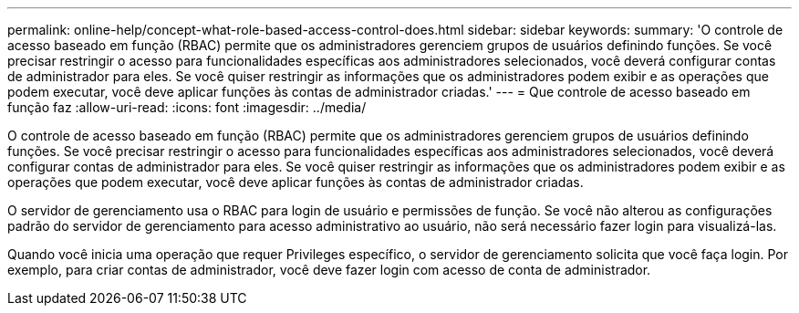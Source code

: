 ---
permalink: online-help/concept-what-role-based-access-control-does.html 
sidebar: sidebar 
keywords:  
summary: 'O controle de acesso baseado em função (RBAC) permite que os administradores gerenciem grupos de usuários definindo funções. Se você precisar restringir o acesso para funcionalidades específicas aos administradores selecionados, você deverá configurar contas de administrador para eles. Se você quiser restringir as informações que os administradores podem exibir e as operações que podem executar, você deve aplicar funções às contas de administrador criadas.' 
---
= Que controle de acesso baseado em função faz
:allow-uri-read: 
:icons: font
:imagesdir: ../media/


[role="lead"]
O controle de acesso baseado em função (RBAC) permite que os administradores gerenciem grupos de usuários definindo funções. Se você precisar restringir o acesso para funcionalidades específicas aos administradores selecionados, você deverá configurar contas de administrador para eles. Se você quiser restringir as informações que os administradores podem exibir e as operações que podem executar, você deve aplicar funções às contas de administrador criadas.

O servidor de gerenciamento usa o RBAC para login de usuário e permissões de função. Se você não alterou as configurações padrão do servidor de gerenciamento para acesso administrativo ao usuário, não será necessário fazer login para visualizá-las.

Quando você inicia uma operação que requer Privileges específico, o servidor de gerenciamento solicita que você faça login. Por exemplo, para criar contas de administrador, você deve fazer login com acesso de conta de administrador.
